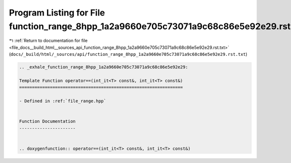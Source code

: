 
.. _program_listing_file_docs__build_html__sources_api_function_range_8hpp_1a2a9660e705c73071a9c68c86e5e92e29.rst.txt:

Program Listing for File function_range_8hpp_1a2a9660e705c73071a9c68c86e5e92e29.rst.txt
=======================================================================================

|exhale_lsh| :ref:`Return to documentation for file <file_docs__build_html__sources_api_function_range_8hpp_1a2a9660e705c73071a9c68c86e5e92e29.rst.txt>` (``docs/_build/html/_sources/api/function_range_8hpp_1a2a9660e705c73071a9c68c86e5e92e29.rst.txt``)

.. |exhale_lsh| unicode:: U+021B0 .. UPWARDS ARROW WITH TIP LEFTWARDS

.. code-block:: cpp

   .. _exhale_function_range_8hpp_1a2a9660e705c73071a9c68c86e5e92e29:
   
   Template Function operator==(int_it<T> const&, int_it<T> const&)
   ================================================================
   
   - Defined in :ref:`file_range.hpp`
   
   
   Function Documentation
   ----------------------
   
   
   .. doxygenfunction:: operator==(int_it<T> const&, int_it<T> const&)
